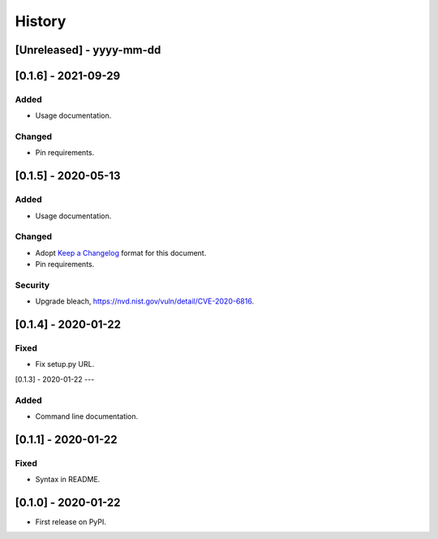 =======
History
=======

[Unreleased] - yyyy-mm-dd
--------------------


[0.1.6] - 2021-09-29
--------------------

Added
~~~~~
* Usage documentation.

Changed
~~~~~~~
* Pin requirements.


[0.1.5] - 2020-05-13
--------------------

Added
~~~~~
* Usage documentation.

Changed
~~~~~~~
* Adopt `Keep a Changelog`_ format for this document.
* Pin requirements.

Security
~~~~~~~~
* Upgrade bleach, https://nvd.nist.gov/vuln/detail/CVE-2020-6816.

.. _Keep a Changelog: https://keepachangelog.com/en/1.0.0


[0.1.4] - 2020-01-22
--------------------

Fixed
~~~~~
* Fix setup.py URL.


[0.1.3] - 2020-01-22
---

Added
~~~~~
* Command line documentation.


[0.1.1] - 2020-01-22
--------------------

Fixed
~~~~~
* Syntax in README.


[0.1.0] - 2020-01-22
--------------------

* First release on PyPI.
